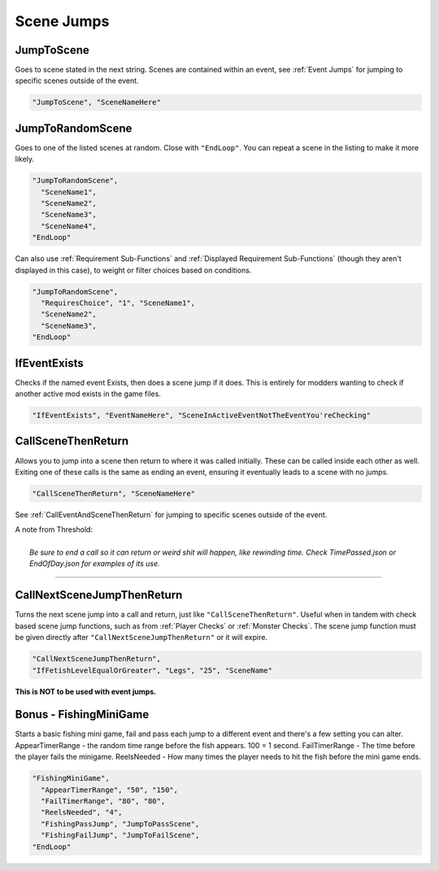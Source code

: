 .. meta::
    :keywords: jumptorandomscene jumptorandom call

.. _Scene Jumps:

**Scene Jumps**
================

.. seealso::

  For making jumps to scenes in other events, see :ref:`Event Jumps`.

**JumpToScene**
----------------
Goes to scene stated in the next string. Scenes are contained within an event,
see :ref:`Event Jumps` for jumping to specific scenes outside of the event.

.. code-block:: javascript

  "JumpToScene", "SceneNameHere"

**JumpToRandomScene**
----------------------
Goes to one of the listed scenes at random. Close with ``"EndLoop"``. You can repeat a scene in the listing to make it more likely.

.. code-block:: javascript

  "JumpToRandomScene",
    "SceneName1",
    "SceneName2",
    "SceneName3",
    "SceneName4",
  "EndLoop"

Can also use :ref:`Requirement Sub-Functions` and :ref:`Displayed Requirement Sub-Functions` (though they aren't displayed in this case),
to weight or filter choices based on conditions.

.. code-block:: javascript

  "JumpToRandomScene",
    "RequiresChoice", "1", "SceneName1",
    "SceneName2",
    "SceneName3",
  "EndLoop"

**IfEventExists**
------------------
Checks if the named event Exists, then does a scene jump if it does. This is entirely for modders wanting to check if another active mod exists in the game files.

.. code-block:: javascript

  "IfEventExists", "EventNameHere", "SceneInActiveEventNotTheEventYou'reChecking"

.. _CallSceneThenReturn:

**CallSceneThenReturn**
------------------------
Allows you to jump into a scene then return to where it was called initially.
These can be called inside each other as well. Exiting one of these calls is the same as ending an event, ensuring it eventually leads to a scene with no jumps.

.. code-block:: javascript

  "CallSceneThenReturn", "SceneNameHere"

See :ref:`CallEventAndSceneThenReturn` for jumping to specific scenes outside of the event.

| A note from Threshold:
|
|  *Be sure to end a call so it can return or weird shit will happen, like rewinding time. Check TimePassed.json or EndOfDay.json for examples of its use.*

----

**CallNextSceneJumpThenReturn**
--------------------------------
Turns the next scene jump into a call and return, just like ``"CallSceneThenReturn"``. Useful when in tandem with check based scene jump functions,
such as from :ref:`Player Checks` or :ref:`Monster Checks`.
The scene jump function must be given directly after ``"CallNextSceneJumpThenReturn"`` or it will expire.

.. code-block:: javascript

  "CallNextSceneJumpThenReturn",
  "IfFetishLevelEqualOrGreater", "Legs", "25", "SceneName"

**This is NOT to be used with event jumps.**

.. _Fishing:

**Bonus - FishingMiniGame**
----------------------------
Starts a basic fishing mini game, fail and pass each jump to a different event and there's a few setting you can alter.
AppearTimerRange - the random time range before the fish appears. 100 = 1 second.
FailTimerRange - The time before the player fails the minigame.
ReelsNeeded - How many times the player needs to hit the fish before the mini game ends.

.. code-block:: javascript

  "FishingMiniGame",
    "AppearTimerRange", "50", "150",
    "FailTimerRange", "80", "80",
    "ReelsNeeded", "4",
    "FishingPassJump", "JumpToPassScene",
    "FishingFailJump", "JumpToFailScene",
  "EndLoop"
